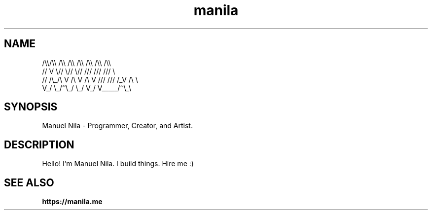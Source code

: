 .TH manila 7 2022-10-19 GNU

.SH NAME
   /\\\\/\\\\  /\\\\  /\\\\  /\\\\ /\\\\ /\\\\ /\\\\
  //  V  \\//  \\//  \\// /// /// ///  \\
 // /\\_/\\ V /\\ V /\\ V /// /// /_V /\\ \\
 V_/     \\_/``\\_/  \\_/ V_/ V_____/``\\_\\

.SH SYNOPSIS
Manuel Nila - Programmer, Creator, and Artist.

.SH DESCRIPTION
Hello! I'm Manuel Nila. I build things. Hire me :)

.SH SEE ALSO

.BR https://manila.me
